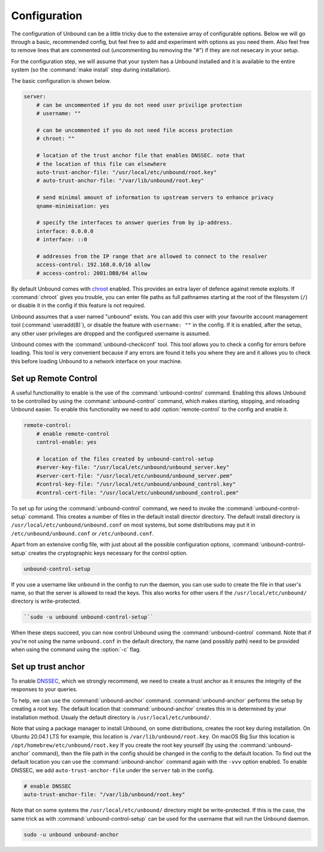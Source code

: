 Configuration
-------------

The configuration of Unbound can be a little tricky due to the extensive array of configurable options. Below we will go through a basic, recommended config, but feel free to add and experiment with options as you need them. Also feel free to remove lines that are commented out (uncommenting bu removing the "#") if they are not nesecary in your setup.

For the configuration step, we will assume that your system has a Unbound installed and it is available to the entire system (so the :command:`make install` step during installation). 

The basic configuration is shown below. 

.. code:: bash

    server:
        # can be uncommented if you do not need user privilige protection
        # username: ""
        
        # can be uncommented if you do not need file access protection
        # chroot: ""
    
        # location of the trust anchor file that enables DNSSEC. note that
        # the location of this file can elsewhere
        auto-trust-anchor-file: "/usr/local/etc/unbound/root.key"
        # auto-trust-anchor-file: "/var/lib/unbound/root.key"
    
        # send minimal amount of information to upstream servers to enhance privacy
        qname-minimisation: yes
    
        # specify the interfaces to answer queries from by ip-address.
        interface: 0.0.0.0
        # interface: ::0
    
        # addresses from the IP range that are allowed to connect to the resolver
        access-control: 192.168.0.0/16 allow
        # access-control: 2001:DB8/64 allow

By default Unbound comes with `chroot <https://wiki.archlinux.org/title/chroot>`_ enabled. This provides an extra layer of defence against remote exploits. If :command:`chroot` gives you trouble, you can enter file paths as full pathnames starting at the root of the filesystem (``/``) or disable it in the config if this feature is not required.

.. code::bash

	# disable chroot
	chroot: ""

Unbound assumes that a user named "unbound" exists. You can add this user with your favourite account management tool (:command:`useradd(8)`), or disable the feature with ``username: ""`` in the config. If it is enabled, after the setup, any other user privileges are dropped and the configured username is assumed.

Unbound comes with the :command:`unbound-checkconf` tool. This tool allows you to check a config for errors before loading. This tool is very convenient because if any errors are found it tells you where they are and it allows you to check this before loading Unbound to a network interface on your machine.


Set up Remote Control
=====================

A useful functionality to enable is the use of the :command:`unbound-control` command. Enabling this allows Unbound to be controlled by using the :command:`unbound-control` command, which makes starting, stopping, and reloading Unbound easier. To enable this functionality we need to add :option:`remote-control` to the config and enable it.

.. code:: bash

    remote-control:
        # enable remote-control
        control-enable: yes

        # location of the files created by unbound-control-setup
        #server-key-file: "/usr/local/etc/unbound/unbound_server.key"
        #server-cert-file: "/usr/local/etc/unbound/unbound_server.pem"
        #control-key-file: "/usr/local/etc/unbound/unbound_control.key"
        #control-cert-file: "/usr/local/etc/unbound/unbound_control.pem"

To set up for using the :command:`unbound-control` command, we need to invoke the :command:`unbound-control-setup` command. This creates a number of files in the default install director directory. The default install directory is ``/usr/local/etc/unbound/unbound.conf`` on most systems, but some distributions may put it in ``/etc/unbound/unbound.conf`` or ``/etc/unbound.conf``.

Apart from an extensive config file, with just about all the possible configuration options, :command:`unbound-control-setup` creates the cryptographic keys necessary for the control option. 

.. code:: bash

    unbound-control-setup

If you use a username like ``unbound`` in the config to run the daemon, you can use sudo to create the file in that user's name, so that the server is allowed to read the keys. This also works for other users if the ``/usr/local/etc/unbound/`` directory is write-protected.

.. code:: bash

	``sudo -u unbound unbound-control-setup``

When these steps succeed, you can now control Unbound using the :command:`unbound-control` command. Note that if you're not using the name ``unbound.conf`` in the default directory, the name (and possibly path) need to be provided when using the command using the :option:`-c` flag.

Set up trust anchor
===================

To enable `DNSSEC <https://en.wikipedia.org/wiki/Domain_Name_System_Security_Extensions>`_, which we strongly recommend, we need to create a trust anchor as it ensures the integrity of the responses to your queries.

To help, we can use the :command:`unbound-anchor` command. :command:`unbound-anchor` performs the setup by creating a root key. The default location that :command:`unbound-anchor` creates this in is determined by your installation method. Usualy the default directory is ``/usr/local/etc/unbound/``.

.. code::bash

	unbound-anchor

Note that using a package manager to install Unbound, on some distributions, creates the root key during installation. On Ubuntu 20.04.1 LTS for example, this location is ``/var/lib/unbound/root.key``. On macOS Big Sur this location is ``/opt/homebrew/etc/unbound/root.key`` If you create the root key yourself (by using the :command:`unbound-anchor` command), then the file path in the config should be changed in the config to the default location. To find out the default location you can use the :command:`unbound-anchor` command again with the ``-vvv`` option enabled.
To enable DNSSEC, we add ``auto-trust-anchor-file`` under the ``server`` tab in the config.

.. code:: bash

	# enable DNSSEC
	auto-trust-anchor-file: "/var/lib/unbound/root.key"

Note that on some systems the ``/usr/local/etc/unbound/`` directory might be write-protected. If this is the case, the same trick as with :command:`unbound-control-setup` can be used for the username that will run the Unbound daemon.

.. code:: bash

	sudo -u unbound unbound-anchor


.. https://sizeof.cat/post/unbound-on-macos/




.. @TODO Write ACL's -> access-control








